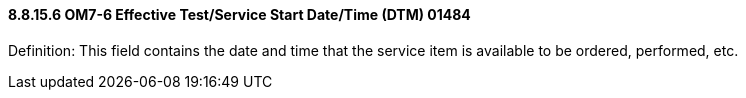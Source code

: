 ==== 8.8.15.6 OM7-6 Effective Test/Service Start Date/Time (DTM) 01484

Definition: This field contains the date and time that the service item is available to be ordered, performed, etc.

